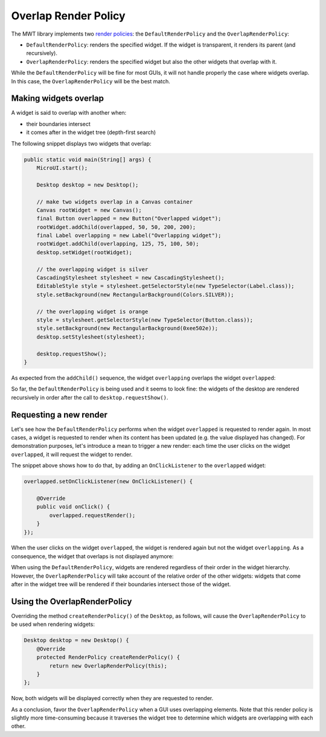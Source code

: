 Overlap Render Policy
======================

The MWT library implements two `render policies <https://docs.microej.com/en/latest/ApplicationDeveloperGuide/UI/MWT/concepts.html#render-policy>`_: the ``DefaultRenderPolicy`` and the ``OverlapRenderPolicy``:

* ``DefaultRenderPolicy``: renders the specified widget. If the widget is transparent, it renders its parent (and recursively).
* ``OverlapRenderPolicy``: renders the specified widget but also the other widgets that overlap with it.

While the ``DefaultRenderPolicy`` will be fine for most GUIs, it will not handle properly the case where widgets overlap. In this case, the ``OverlapRenderPolicy`` will be the best match.


Making widgets overlap
----------------------

A widget is said to overlap with another when:

* their boundaries intersect
* it comes after in the widget tree (depth-first search)

The following snippet displays two widgets that overlap:

.. code-block:: java

    public static void main(String[] args) {
        MicroUI.start();

        Desktop desktop = new Desktop();

        // make two widgets overlap in a Canvas container
        Canvas rootWidget = new Canvas();
        final Button overlapped = new Button("Overlapped widget");
        rootWidget.addChild(overlapped, 50, 50, 200, 200);
        final Label overlapping = new Label("Overlapping widget");
        rootWidget.addChild(overlapping, 125, 75, 100, 50);
        desktop.setWidget(rootWidget);

        // the overlapping widget is silver
        CascadingStylesheet stylesheet = new CascadingStylesheet();
        EditableStyle style = stylesheet.getSelectorStyle(new TypeSelector(Label.class));
        style.setBackground(new RectangularBackground(Colors.SILVER));

        // the overlapping widget is orange
        style = stylesheet.getSelectorStyle(new TypeSelector(Button.class));
        style.setBackground(new RectangularBackground(0xee502e));
        desktop.setStylesheet(stylesheet);

        desktop.requestShow();
    }


As expected from the ``addChild()`` sequence, the widget ``overlapping`` overlaps the widget ``overlapped``:

.. image:: images/defaultRenderPolicy.png
    :alt: Initial rendering with DefaultRenderPolicy
    :align: center


So far, the ``DefaultRenderPolicy`` is being used and it seems to look fine: the widgets of the desktop are rendered recursively in order after the call to ``desktop.requestShow()``.


Requesting a new render
-----------------------

Let's see how the ``DefaultRenderPolicy`` performs when the widget ``overlapped`` is requested to render again.
In most cases, a widget is requested to render when its content has been updated (e.g. the value displayed has changed). 
For demonstration purposes, let's introduce a mean to trigger a new render: each time the user clicks on the widget ``overlapped``, it will request the widget to render.

The snippet above shows how to do that, by adding an ``OnClickListener`` to the ``overlapped`` widget:

.. code-block:: java

    overlapped.setOnClickListener(new OnClickListener() {
        
        @Override
        public void onClick() {
            overlapped.requestRender();
        }
    });


When the user clicks on the widget ``overlapped``, the widget is rendered again but not the widget ``overlapping``. 
As a consequence, the widget that overlaps is not displayed anymore:

.. image:: images/defaultRenderPolicyIssue.png
    :alt: Wrong rendering with DefaultRenderPolicy
    :align: center

When using the ``DefaultRenderPolicy``, widgets are rendered regardless of their order in the widget hierarchy.
However, the ``OverlapRenderPolicy`` will take account of the relative order of the other widgets: widgets that come after in the widget tree will be rendered if their boundaries intersect those of the widget.


Using the OverlapRenderPolicy
-----------------------------

Overriding the method ``createRenderPolicy()`` of the ``Desktop``, as follows, will cause the ``OverlapRenderPolicy`` to be used when rendering widgets:
  
.. code-block:: java

    Desktop desktop = new Desktop() {
        @Override
        protected RenderPolicy createRenderPolicy() {
            return new OverlapRenderPolicy(this);
        }
    };

Now, both widgets will be displayed correctly when they are requested to render.

As a conclusion, favor the ``OverlapRenderPolicy`` when a GUI uses overlapping elements. 
Note that this render policy is slightly more time-consuming because it traverses the widget tree to determine which widgets are overlapping with each other.